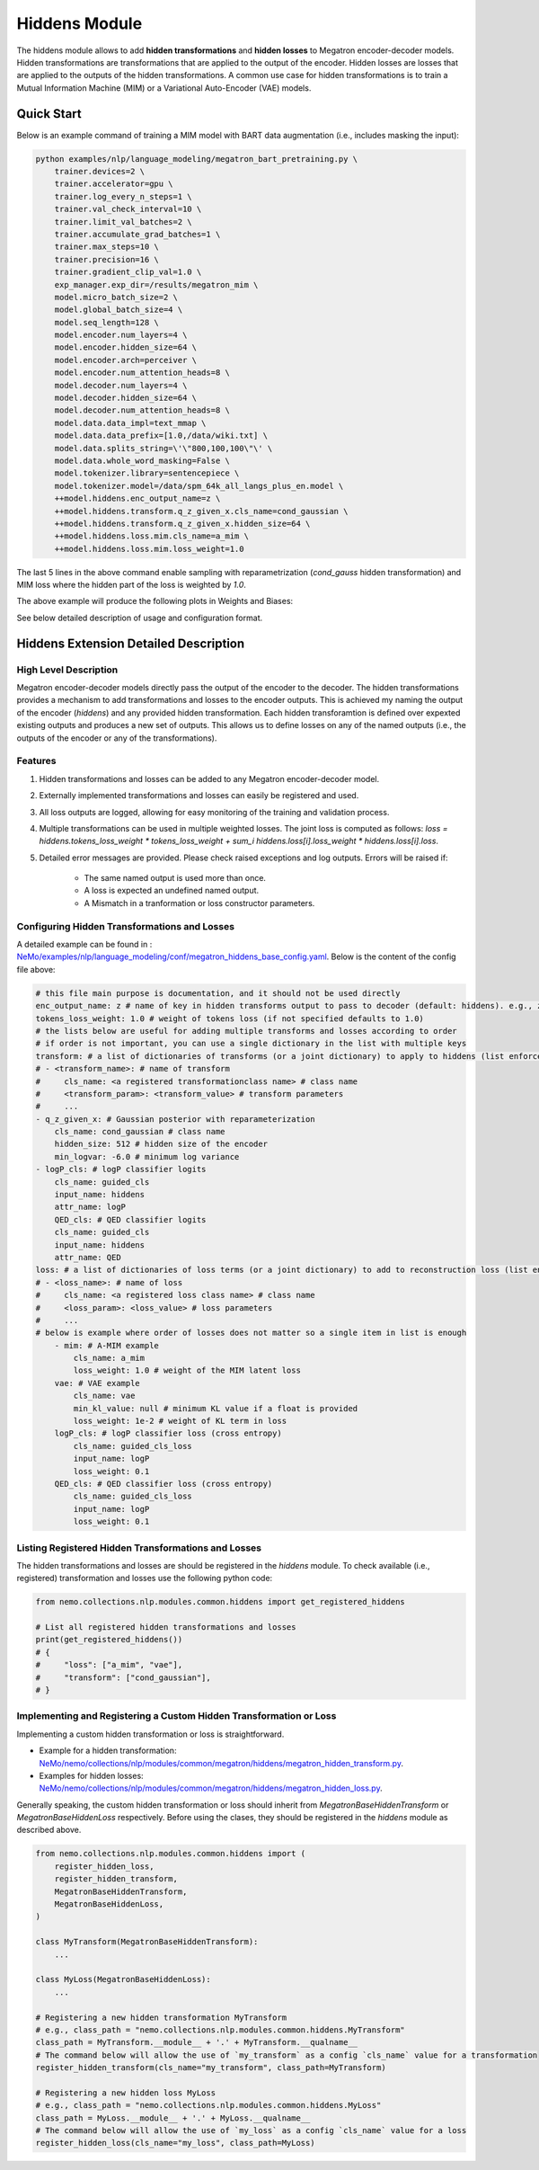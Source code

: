 Hiddens Module
==============

The hiddens module allows to add **hidden transformations** and **hidden losses** to Megatron encoder-decoder models.
Hidden transformations are transformations that are applied to the output of the encoder.
Hidden losses are losses that are applied to the outputs of the hidden transformations.
A common use case for hidden transformations is to train a Mutual Information Machine (MIM)
or a Variational Auto-Encoder (VAE) models.

Quick Start
-----------

Below is an example command of training a MIM model with BART data augmentation (i.e., includes masking the input):

.. code-block:: bash

    python examples/nlp/language_modeling/megatron_bart_pretraining.py \
        trainer.devices=2 \
        trainer.accelerator=gpu \
        trainer.log_every_n_steps=1 \
        trainer.val_check_interval=10 \
        trainer.limit_val_batches=2 \
        trainer.accumulate_grad_batches=1 \
        trainer.max_steps=10 \
        trainer.precision=16 \
        trainer.gradient_clip_val=1.0 \
        exp_manager.exp_dir=/results/megatron_mim \
        model.micro_batch_size=2 \
        model.global_batch_size=4 \
        model.seq_length=128 \
        model.encoder.num_layers=4 \
        model.encoder.hidden_size=64 \
        model.encoder.arch=perceiver \
        model.encoder.num_attention_heads=8 \
        model.decoder.num_layers=4 \
        model.decoder.hidden_size=64 \
        model.decoder.num_attention_heads=8 \
        model.data.data_impl=text_mmap \
        model.data.data_prefix=[1.0,/data/wiki.txt] \
        model.data.splits_string=\'\"800,100,100\"\' \
        model.data.whole_word_masking=False \
        model.tokenizer.library=sentencepiece \
        model.tokenizer.model=/data/spm_64k_all_langs_plus_en.model \
        ++model.hiddens.enc_output_name=z \
        ++model.hiddens.transform.q_z_given_x.cls_name=cond_gaussian \
        ++model.hiddens.transform.q_z_given_x.hidden_size=64 \
        ++model.hiddens.loss.mim.cls_name=a_mim \
        ++model.hiddens.loss.mim.loss_weight=1.0

The last 5 lines in the above command enable sampling with reparametrization (`cond_gauss` hidden transformation)
and MIM loss where the hidden part of the loss is weighted by `1.0`.

The above example will produce the following plots in Weights and Biases:

.. image:: images/hiddens-wb-logging.png
    :align: center
    :width: 800px
    :alt: MIM training W&B plots

See below detailed description of usage and configuration format.

Hiddens Extension Detailed Description
--------------------------------------
High Level Description
^^^^^^^^^^^^^^^^^^^^^^

Megatron encoder-decoder models directly pass the output of the encoder to the decoder.
The hidden transformations provides a mechanism to add transformations and losses to the encoder outputs.
This is achieved my naming the output of the encoder (`hiddens`) and any provided hidden transformation.
Each hidden transforamtion is defined over expexted existing outputs and produces a new set of outputs.
This allows us to define losses on any of the named outputs (i.e., the outputs of the encoder or any of the transformations).

Features
^^^^^^^^

1. Hidden transformations and losses can be added to any Megatron encoder-decoder model.
2. Externally implemented transformations and losses can easily be registered and used.
3. All loss outputs are logged, allowing for easy monitoring of the training and validation process.
4. Multiple transformations can be used in multiple weighted losses. The joint loss is computed as follows: `loss = hiddens.tokens_loss_weight * tokens_loss_weight + \sum_i hiddens.loss[i].loss_weight * hiddens.loss[i].loss`.
5. Detailed error messages are provided. Please check raised exceptions and log outputs. Errors will be raised if:

    * The same named output is used more than once.
    * A loss is expected an undefined named output.
    * A Mismatch in a tranformation or loss constructor parameters.


Configuring Hidden Transformations and Losses
^^^^^^^^^^^^^^^^^^^^^^^^^^^^^^^^^^^^^^^^^^^^^^^^^^^^^^^^^

A detailed example can be found in : `NeMo/examples/nlp/language_modeling/conf/megatron_hiddens_base_config.yaml <https://github.com/NVIDIA/NeMo/tree/stable/examples/nlp/language_modeling/conf/megatron_hiddens_base_config.yaml>`__.
Below is the content of the config file above:

.. code-block:: yaml

    # this file main purpose is documentation, and it should not be used directly 
    enc_output_name: z # name of key in hidden transforms output to pass to decoder (default: hiddens). e.g., z for VAE/MIM.
    tokens_loss_weight: 1.0 # weight of tokens loss (if not specified defaults to 1.0)
    # the lists below are useful for adding multiple transforms and losses according to order
    # if order is not important, you can use a single dictionary in the list with multiple keys
    transform: # a list of dictionaries of transforms (or a joint dictionary) to apply to hiddens (list enforces order)
    # - <transform_name>: # name of transform
    #     cls_name: <a registered transformationclass name> # class name
    #     <transform_param>: <transform_value> # transform parameters
    #     ...
    - q_z_given_x: # Gaussian posterior with reparameterization
        cls_name: cond_gaussian # class name
        hidden_size: 512 # hidden size of the encoder
        min_logvar: -6.0 # minimum log variance
    - logP_cls: # logP classifier logits
        cls_name: guided_cls
        input_name: hiddens
        attr_name: logP
        QED_cls: # QED classifier logits
        cls_name: guided_cls
        input_name: hiddens
        attr_name: QED
    loss: # a list of dictionaries of loss terms (or a joint dictionary) to add to reconstruction loss (list enforces order)
    # - <loss_name>: # name of loss
    #     cls_name: <a registered loss class name> # class name
    #     <loss_param>: <loss_value> # loss parameters
    #     ...
    # below is example where order of losses does not matter so a single item in list is enough
        - mim: # A-MIM example
            cls_name: a_mim
            loss_weight: 1.0 # weight of the MIM latent loss
        vae: # VAE example
            cls_name: vae
            min_kl_value: null # minimum KL value if a float is provided
            loss_weight: 1e-2 # weight of KL term in loss
        logP_cls: # logP classifier loss (cross entropy)
            cls_name: guided_cls_loss
            input_name: logP
            loss_weight: 0.1
        QED_cls: # QED classifier loss (cross entropy)
            cls_name: guided_cls_loss
            input_name: logP
            loss_weight: 0.1


Listing Registered Hidden Transformations and Losses
^^^^^^^^^^^^^^^^^^^^^^^^^^^^^^^^^^^^^^^^^^^^^^^^^^^^

The hidden transformations and losses are should be registered in the `hiddens` module.
To check available (i.e., registered) transformation and losses use the following python code:

.. code-block:: python

    from nemo.collections.nlp.modules.common.hiddens import get_registered_hiddens

    # List all registered hidden transformations and losses
    print(get_registered_hiddens())
    # {
    #     "loss": ["a_mim", "vae"],
    #     "transform": ["cond_gaussian"],
    # }


Implementing and Registering a Custom Hidden Transformation or Loss
^^^^^^^^^^^^^^^^^^^^^^^^^^^^^^^^^^^^^^^^^^^^^^^^^^^^^^^^^^^^^^^^^^^

Implementing a custom hidden transformation or loss is straightforward.

* Example for a hidden transformation: `NeMo/nemo/collections/nlp/modules/common/megatron/hiddens/megatron_hidden_transform.py <https://github.com/NVIDIA/NeMo/tree/stable/nemo/collections/nlp/modules/common/megatron/hiddens/megatron_hidden_transform.py>`__.
* Examples for hidden losses: `NeMo/nemo/collections/nlp/modules/common/megatron/hiddens/megatron_hidden_loss.py <https://github.com/NVIDIA/NeMo/tree/stable/nemo/collections/nlp/modules/common/megatron/hiddens/megatron_hidden_loss.py>`__.

Generally speaking, the custom hidden transformation or loss should inherit from `MegatronBaseHiddenTransform` or `MegatronBaseHiddenLoss` respectively.
Before using the clases, they should be registered in the `hiddens` module as described above.

.. code-block:: python

    from nemo.collections.nlp.modules.common.hiddens import (
        register_hidden_loss, 
        register_hidden_transform,
        MegatronBaseHiddenTransform,
        MegatronBaseHiddenLoss,
    )

    class MyTransform(MegatronBaseHiddenTransform):
        ...
    
    class MyLoss(MegatronBaseHiddenLoss):
        ...
    
    # Registering a new hidden transformation MyTransform
    # e.g., class_path = "nemo.collections.nlp.modules.common.hiddens.MyTransform"
    class_path = MyTransform.__module__ + '.' + MyTransform.__qualname__
    # The command below will allow the use of `my_transform` as a config `cls_name` value for a transformation
    register_hidden_transform(cls_name="my_transform", class_path=MyTransform)

    # Registering a new hidden loss MyLoss
    # e.g., class_path = "nemo.collections.nlp.modules.common.hiddens.MyLoss"
    class_path = MyLoss.__module__ + '.' + MyLoss.__qualname__
    # The command below will allow the use of `my_loss` as a config `cls_name` value for a loss
    register_hidden_loss(cls_name="my_loss", class_path=MyLoss)
